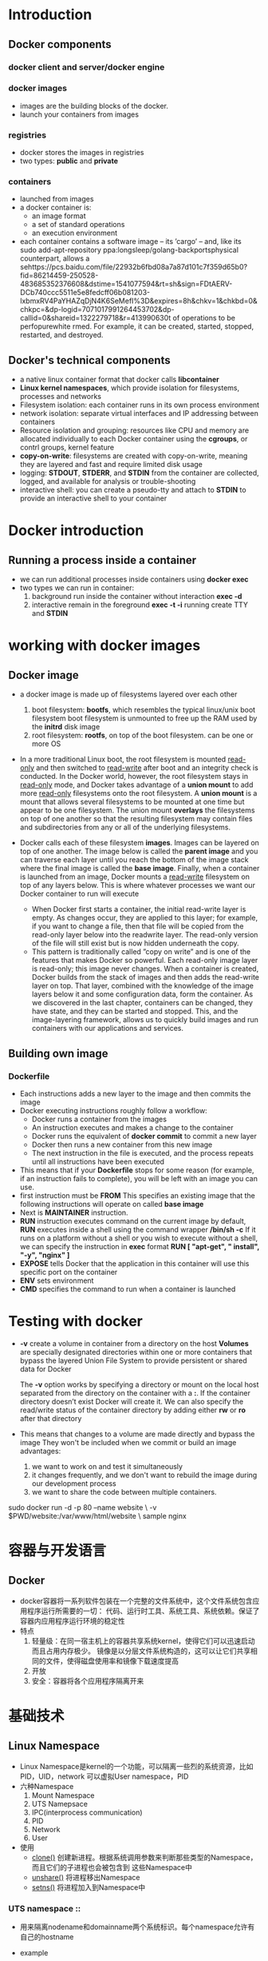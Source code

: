 * Introduction
** Docker components
*** docker client and server/docker engine
    [[./images/dockerbook/dockerarchitecture.png]]
*** docker images
    + images are the building blocks of the docker.
    + launch your containers from images
*** registries
    + docker stores the images in registries
    + two types: *public* and *private*
*** containers
    + launched from images
    + a docker container is:
      * an image format
      * a set of standard operations
      * an execution environment
    + each container contains a software image -- its ’cargo’ -- and, like its sudo add-apt-repository ppa:longsleep/golang-backportsphysical
      counterpart, allows a sehttps://pcs.baidu.com/file/22932b6fbd08a7a87d101c7f359d65b0?fid=86214459-250528-483685352376608&dstime=1541077594&rt=sh&sign=FDtAERV-DCb740ccc5511e5e8fedcff06b081203-lxbmxRV4PaYHAZqDjN4K6SeMefI%3D&expires=8h&chkv=1&chkbd=0&chkpc=&dp-logid=7071017991264453702&dp-callid=0&shareid=1322279718&r=413990630t of operations to be perfopurewhite
      rmed. For example, it can be
      created, started, stopped, restarted, and destroyed.
** Docker's technical components
   + a native linux container format that docker calls *libcontainer*
   + *Linux kernel namespaces*, which provide isolation for filesystems, processes and networks
   + Filesystem isolation: each container runs in its own process environment
   + network isolation: separate virtual interfaces and IP addressing between containers
   + Resource isolation and grouping: resources like CPU and memory are allocated individually
     to each Docker container using the *cgroups*, or contrl groups, kernel feature
   + *copy-on-write*: filesystems are created with copy-on-write, meaning they are layered
     and fast and require limited disk usage
   + logging: *STDOUT*, *STDERR*, and *STDIN* from the container are collected, logged, and available
     for analysis or trouble-shooting
   + interactive shell: you can create a pseudo-tty and attach to *STDIN* to provide an interactive
     shell to your container
* Docker introduction
** Running a process inside a container
   + we can run additional processes inside containers using *docker exec*
   + two types we can run in container:
     1. background
        run inside the container without interaction
        *exec -d* 
     2. interactive
        remain in the foreground
        *exec -t -i* running create TTY and *STDIN*
* working with docker images  
** Docker image
   + a docker image is made up of filesystems layered over each other
     1. boot filesystem: *bootfs*, which resembles the typical linux/unix boot filesystem
        boot filesystem is unmounted to free up the RAM used by the *initrd* disk image
     2. root filesystem: *rootfs*, on top of the boot filesystem. can be one or more OS
   + In a more traditional Linux boot, the root filesystem is mounted _read-only_ and
     then switched to _read-write_ after boot and an integrity check is conducted. 
     In the Docker world, however, the root filesystem stays in _read-only_ mode, and Docker
     takes advantage of a *union mount* to add more _read-only_ filesystems onto the
     root filesystem. 
     A *union mount* is a mount that allows several filesystems to be
     mounted at one time but appear to be one filesystem. The union mount *overlays*
     the filesystems on top of one another so that the resulting filesystem may contain
     files and subdirectories from any or all of the underlying filesystems.
   + Docker calls each of these filesystem *images*. Images can be layered on top of
     one another. The image below is called the *parent image* and you can traverse
     each layer until you reach the bottom of the image stack where the final image
     is called the *base image*. Finally, when a container is launched from an image,
     Docker mounts a _read-write_ filesystem on top of any layers below. This is where
     whatever processes we want our Docker container to run will execute
     [[./images/dockerbook/DockerFilesystemLayers.png]]
     
     + When Docker first starts a container, the initial read-write layer is empty. As
       changes occur, they are applied to this layer; for example, if you want to change
       a file, then that file will be copied from the read-only layer below into the readwrite layer. The read-only version of the file will still exist but is now hidden
       underneath the copy.
     + This pattern is traditionally called ”copy on write” and is one of the features that
       makes Docker so powerful. Each read-only image layer is read-only; this image
       never changes. When a container is created, Docker builds from the stack of images and then adds the read-write layer on top. That layer, combined with the
       knowledge of the image layers below it and some configuration data, form the container. As we discovered in the last chapter, containers can be changed, they have
       state, and they can be started and stopped. This, and the image-layering framework, allows us to quickly build images and run containers with our applications
       and services.
** Building own image
*** Dockerfile
    + Each instructions adds a new layer to the image and then commits the image
    + Docker executing instructions roughly follow a workflow:
      - Docker runs a container from the images
      - An instruction executes and makes a change to the container
      - Docker runs the equivalent of *docker commit* to commit a new layer
      - Docker then runs a new container from this new image
      - The next instruction in the file is executed, and the process repeats until all
        instructions have been executed
    + This means that if your *Dockerfile* stops for some reason (for example, if an
      instruction fails to complete), you will be left with an image you can use.
    + first instruction must be *FROM*
      This specifies an existing image that the following instructions will operate on
      called *base image*
    + Next is *MAINTAINER* instruction.
    + *RUN* instruction executes command on the current image
      by default, *RUN* executes inside a shell using the command wrapper */bin/sh -c*
      If it runs on a platform without a shell or you wish to execute without a shell,
      we can specify the instruction in *exec* format
      *RUN [ "apt-get", " install", "-y", "nginx" ]*
    + *EXPOSE* tells Docker that the application in this container will use this specific port
      on the container
    + *ENV* sets environment
    + *CMD* specifies the command to run when a container is launched
* Testing with docker
  + *-v* create a volume in container from a directory on the host
    *Volumes* are specially designated directories within one or more containers that
    bypass the layered Union File System to provide persistent or shared data for Docker
    
    The *-v* option works by specifying a directory or mount on the local host separated
    from the directory on the container with a *:*. If the container directory doesn’t
    exist Docker will create it.
    We can also specify the read/write status of the container directory by adding
    either *rw* or *ro* after that directory
  + This means that changes to a volume are made directly and bypass the image
    They won't be included when we commit or build an image
    advantages:
    1. we want to work on and test it simultaneously
    2. it changes frequently, and we don't want to rebuild the image during our development
       process
    3. we want to share the code between multiple containers.


sudo docker run -d -p 80 --name website \
-v $PWD/website:/var/www/html/website \
sample nginx
* 容器与开发语言
** Docker
   + docker容器将一系列软件包装在一个完整的文件系统中，这个文件系统包含应用程序运行所需要的一切：
     代码、运行时工具、系统工具、系统依赖。保证了容器内应用程序运行环境的稳定性
   + 特点
     1. 轻量级：在同一宿主机上的容器共享系统kernel，使得它们可以迅速启动而且占用内存极少。
        镜像是以分层文件系统构造的，这可以让它们共享相同的文件，使得磁盘使用率和镜像下载速度提高
     2. 开放
     3. 安全：容器将各个应用程序隔离开来
* 基础技术
** Linux Namespace
   + Linux Namespace是kernel的一个功能，可以隔离一些烈的系统资源，比如PID，UID，network
     可以虚拟User namespace，PID
   + 六种Namespace
     1. Mount Namespace
     2. UTS Namepsace
     3. IPC(interprocess communication)
     4. PID
     5. Network
     6. User
   + 使用
     * _clone()_ 创建新进程。根据系统调用参数来判断那些类型的Namespace，而且它们的子进程也会被包含到
       这些Namespace中
     * _unshare()_ 将进程移出Namespace
     * _setns()_ 将进程加入到Namespace中
*** UTS namespace ::
    + 用来隔离nodename和domainname两个系统标识。每个namespace允许有自己的hostname
    + example
      #+BEGIN_SRC go
        package main

        import (
          "os/exec"
          "syscall"
          "os"
          "log"
        )

        func main() {
          //指定被fork出来的新进程的初始命令
          cmd := exec.Command("sh")
          cmd.SysProcAttr = &syscall.SysProcAttr(
            Cloneflags: syscall.CLONE_NEWUTS,
          )
          cmd.Stdin = os.Stdin
          cmd.Stdout = os.Stdout
          cmd.Stderr = os.Stderr

          if err := cmd.Run(); err != nil (
            log.Fatal(err)
          )
        }

       #+END_SRC
    + UTS Namespace对hostname做了隔离，所以在这个环境内修改hostname不影响外部主机
*** IPC namespace ::
    + 用来隔离System V IPC和POSIX message queues。每个IPC namespace都有自己的system V IPC和POSIX
       message queue
    + example
      #+BEGIN_SRC go
        package main

        import (
          "log"
          "os"
          "os/exec"
          "syscall"
        )

        func main() {
          cmd := exec.Command("sh")
          cmd.SysProcAttr = &syscall.SysProcAttr{
            Cloneflags: syscall.CLONE_NEWUTS | syscall.CLONE_NEWIPC,
          }

          cmd.Stdin = os.Stdin
          cmd.Stdout = os.Stdout
          cmd.Stderr = os.Stderr

          if err := cmd.Run(); err != nil {
            log.Fatal(err)
          }
        }
      #+END_SRC
**** quick facts: system V ipc
     + Linux supports three types of interprocess communication mechanisms which first
       appeared in Unix System V (1983). These are message queues, semaphores and shared memory.
       These System V IPC mechanisms all share common authentication methods. Processes
       may access these resources only by passing a unique reference identifier to the
       kernel via system calls. Access to these System V IPC objects is checked using
       access permissions, much like accesses to files are checked. The access rights
       to the System V IPC object is set by the creator of the object via system calls.
       The object's reference identifier is used by each mechanism as an index into a
       table of resources. It is not a straight forward index but requires some
       manipulation to generate the index.
     + All Linux data structures representing System V IPC objects in the system include an
       *ipc_perm*
     + structure which contains the owner and creator processes user and group
       identifiers. the access mode for this object (owner, group and other) and
       the IPC object's key. The key is used as a way of locating the System V IPC
       object's reference identifier. Two sets of key are supported: public and private.
       If the key is public then any process in the system, subject to rights checking,
       can find the reference identifier for the System V IPC object. System V IPC
       objects can never be referenced with a key, only by their reference identifier.
**** quick facts: POSIX vmessage queues
*** PID namespace
    + 隔离进程ID
    + example
      #+BEGIN_SRC go
        package main

        import (
          "log"
          "os"
          "os/exec"
          "syscall"
        )

        func main() {
          cmd := exec.Command("sh")
          cmd.SysProcAttr = &syscall.SysProcAttr{
            Cloneflags: syscall.CLONE_NEWUTS | syscall.CLONE_NEWIPC | syscall.CLONE_NEWPID,
          }

          cmd.Stdin = os.Stdin
          cmd.Stdout = os.Stdout
          cmd.Stderr = os.Stderr

          if err := cmd.Run(); err != nil {
            log.Fatal(err)
          }
        }
      #+END_SRC
      + *pstree -pl*
*** Mount namespace
    + 隔离各个进程看到的挂载点视图。在不同namespace进程中，看到的文件系统层次不一样。
      在mount namespace中调用 _mount()_ 和 _umount()_ 仅仅影响当前namespace内的文件系统
    + linux第一个实现的namespace
    + *NEWNS*
*** User namespace
    + 隔离用户的用户组。
    + *NEW_USER*
** Linux cgroups
*** introduction
    + Linux Cgroups(Control Groups)提供了对一组进程及将来子进程的资源限制、控制和统计的能力，
      这些资源包括CPU、内存、存储、网络
    + 3个组件
**** cgroup
     + cgroup是对进程分组管理的一种机制，一个cgroup包含一组进程，并可以在这个cgroup上增加Linux
       subsystem的各种参数配置，将一组进程和一组subsystem的系统参数关联
**** subsystem
     + 是一组资源控制的模块
       * blkio设置对块设备输入输出的访问控制
       * cpu设置cgroup中进程的cpu被调度的策略
       * cpuacct可以统计cgroup中进程的CPU调用
       * cpuset在多核机器上设置cgroup中可以使用的CPU和内存
       * devices控制cgroup中进程对设备的访问
       * freezer用于suspend和resume cgroup中的进程
       * memory用于控制cgroup中进程的内存占用
       * net_cls用于将cgroup中进程产生的网络包分类，以便linux的tc(traffic controller)可以根据
         分类区分出来自某个cgroup的包并做限流或监控
     + 每个subsystem会关联的定义了相应限制的cgroup上，并对这个cgroup中的进程做相应的限制。
       这些subsystem是逐步合并到内核中的
     + *lssubsys*
**** hierarchy
     + 把一组cgroup串成一个树状的结构，使得cgroups可以继承
*** 相互关系
    + 创建新的hierarchy后，所有进程都会加入这个hierarchy的cgroup的根节点，这个cgroup
      根节点是hierarchy默认创建的
    + 一个subsystem只能副到一个hierarchy上
    + 一个hierarchy可以有多个subsystem
    + 一个进程可作为多个cgroup的成员，但cgroup需在不同的hierarchy中
    + 一个进程fork出子进程时，子进程是和父进程在同一个cgroup中，
*** kernel接口
*** go
    #+BEGIN_SRC go
      package main

      import (
        "os/exec"
        "path"
        "os"
        "fmt"
        "io/ioutil"
        "syscall"
        "strconv"
      )

      //挂载了memory subsystem的hierarchy的根目录位置
      const cgroupMemoryHierarchyMount = "/sys/fs/cgroup/memory"

      func main() {
        if os.Args[0] == "/proc/self/exe" {
          fmt.Printf("current pid %d", syscall.Getpid())
          fmt.Println()
          cmd := exec.Command("sh", "-c", `stress --vm-bytes 200m --vm-keep -m 1`)
          cmd.SysProcAttr = &syscall.SysProcAttr{
          }
          cmd.Stdin = os.Stdin
          cmd.Stdout = os.Stdout
          cmd.Stderr = os.Stderr
          if err := cmd.Run(); err != nil {
            fmt.Println(err)
            os.Exit(1)
          }
        }
        cmd := exec.Command("/proc/self/exe")
        cmd.SysProcAttr = &syscall.SysProcAttr{
          Cloneflags: syscall.CLONE_NEWUTS | syscall.CLONE_NEWPID | syscall.CLONE_NEWNS,
        }
        cmd.Stdin = os.Stdin
        cmd.Stdout = os.Stdout
        cmd.Stderr = os.Stderr

        if err := cmd.Start(); err != nil {
          fmt.Println("ERROR", err)
          os.Exit(1)
        } else {
          //得到fork出来进程映射在外部namespace的pid
          fmt.Printf("%v", cmd.Process.Pid)

          //在系统默认创建挂载了memory subsystem的heirarchy上创建cgroup
          os.Mkdir(path.Join(cgroupMemoryHierarchyMount, "testmemorylimit"), 0755)
          ioutil.WriteFile(path.Join(cgroupMemoryHierarchyMount, "testmemorylimit", "tasks"), []byte(strconv.Itoa(cmd.Process.Pid)), 0644)
        }
        cmd.Process.Wait()
      }
    #+END_SRC

